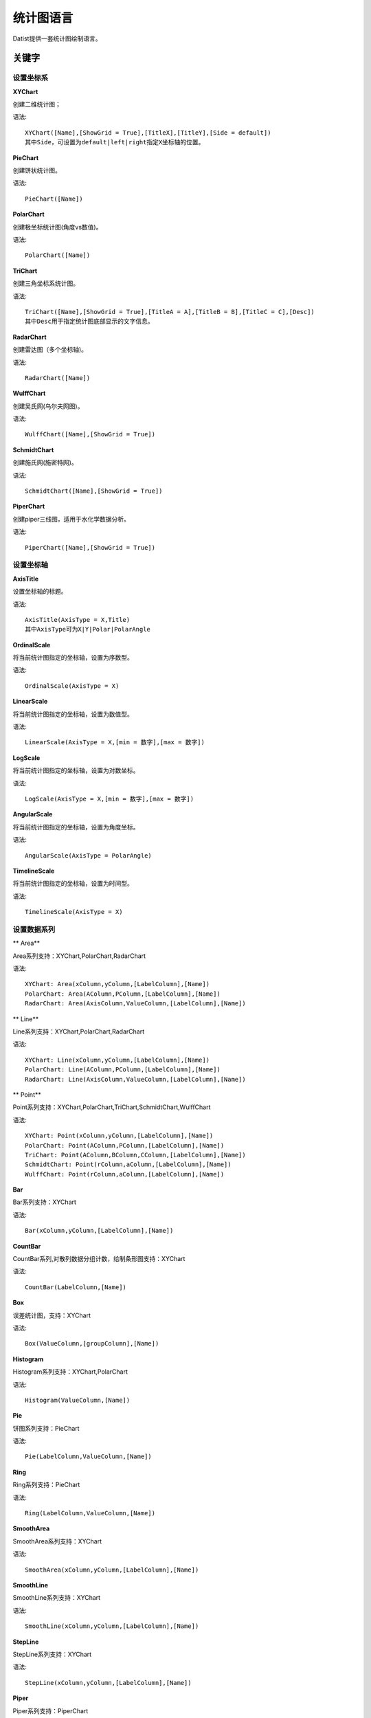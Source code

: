 ﻿.. ChartLanguage
 
统计图语言
====================================
Datist提供一套统计图绘制语言。

关键字
-----------------------------------

设置坐标系
^^^^^^^^^^^^^^^^^^^^^^^^^^^^^^^^^^^

**XYChart**

创建二维统计图；

语法::

    XYChart([Name],[ShowGrid = True],[TitleX],[TitleY],[Side = default])
    其中Side，可设置为default|left|right指定X坐标轴的位置。

**PieChart**

创建饼状统计图。

语法::

    PieChart([Name])


**PolarChart**

创建极坐标统计图(角度vs数值)。

语法::

    PolarChart([Name])

	
**TriChart**

创建三角坐标系统计图。

语法::

    TriChart([Name],[ShowGrid = True],[TitleA = A],[TitleB = B],[TitleC = C],[Desc])
    其中Desc用于指定统计图底部显示的文字信息。

**RadarChart**

创建雷达图（多个坐标轴)。

语法::

    RadarChart([Name])


**WulffChart**

创建吴氏网(乌尔夫网图)。

语法::

    WulffChart([Name],[ShowGrid = True])
	
**SchmidtChart**

创建施氏网(施密特网)。

语法::

    SchmidtChart([Name],[ShowGrid = True]) 

    
**PiperChart**

创建piper三线图，适用于水化学数据分析。

语法::

    PiperChart([Name],[ShowGrid = True])
	
	
	
设置坐标轴
^^^^^^^^^^^^^^^^^^^^^^^^^^^^^^^^^^^
 
**AxisTitle**

设置坐标轴的标题。

语法::

    AxisTitle(AxisType = X,Title)
    其中AxisType可为X|Y|Polar|PolarAngle

**OrdinalScale**

将当前统计图指定的坐标轴，设置为序数型。

语法::

    OrdinalScale(AxisType = X)
	

**LinearScale**

将当前统计图指定的坐标轴，设置为数值型。

语法::

    LinearScale(AxisType = X,[min = 数字],[max = 数字])

**LogScale**

将当前统计图指定的坐标轴，设置为对数坐标。

语法::

    LogScale(AxisType = X,[min = 数字],[max = 数字])

**AngularScale**

将当前统计图指定的坐标轴，设置为角度坐标。

语法::

    AngularScale(AxisType = PolarAngle)
 

**TimelineScale**

将当前统计图指定的坐标轴，设置为时间型。

语法::

    TimelineScale(AxisType = X)

设置数据系列
^^^^^^^^^^^^^^^^^^^^^^^^^^^^^^^^^^^

** Area**

Area系列支持：XYChart,PolarChart,RadarChart

语法::

    XYChart: Area(xColumn,yColumn,[LabelColumn],[Name])
    PolarChart: Area(AColumn,PColumn,[LabelColumn],[Name])
    RadarChart: Area(AxisColumn,ValueColumn,[LabelColumn],[Name])

** Line**

Line系列支持：XYChart,PolarChart,RadarChart

语法::

    XYChart: Line(xColumn,yColumn,[LabelColumn],[Name])
    PolarChart: Line(AColumn,PColumn,[LabelColumn],[Name])
    RadarChart: Line(AxisColumn,ValueColumn,[LabelColumn],[Name])

** Point**

Point系列支持：XYChart,PolarChart,TriChart,SchmidtChart,WulffChart

语法::

    XYChart: Point(xColumn,yColumn,[LabelColumn],[Name])
    PolarChart: Point(AColumn,PColumn,[LabelColumn],[Name])
    TriChart: Point(AColumn,BColumn,CColumn,[LabelColumn],[Name])
    SchmidtChart: Point(rColumn,aColumn,[LabelColumn],[Name])
    WulffChart: Point(rColumn,aColumn,[LabelColumn],[Name])

**Bar**

Bar系列支持：XYChart

语法::

    Bar(xColumn,yColumn,[LabelColumn],[Name])

**CountBar**

CountBar系列,对散列数据分组计数，给制条形图支持：XYChart

语法::

    CountBar(LabelColumn,[Name])

**Box**

误差统计图，支持：XYChart

语法::

    Box(ValueColumn,[groupColumn],[Name])

**Histogram**

Histogram系列支持：XYChart,PolarChart

语法::

    Histogram(ValueColumn,[Name])

**Pie**

饼图系列支持：PieChart

语法::

    Pie(LabelColumn,ValueColumn,[Name])

**Ring**

Ring系列支持：PieChart

语法::

    Ring(LabelColumn,ValueColumn,[Name])

**SmoothArea**

SmoothArea系列支持：XYChart

语法::

    SmoothArea(xColumn,yColumn,[LabelColumn],[Name])

**SmoothLine**

SmoothLine系列支持：XYChart

语法::

    SmoothLine(xColumn,yColumn,[LabelColumn],[Name])

**StepLine**

StepLine系列支持：XYChart

语法::

    StepLine(xColumn,yColumn,[LabelColumn],[Name])

**Piper**

Piper系列支持：PiperChart

语法::

    Piper(MgColumn,CaColumn,NaColumn,SO4Column,CO3Column,ClColumn,[LabelColumn],[Name])

绘图命令
^^^^^^^^^^^^^^^^^^^^^^^^^^^^^^^^^^^

绘图命令，可以通过鼠标交互式绘图来自动创建。注意，不同的坐标系下点的坐标编码方式不同。

**Rect**

绘制矩形

语法::

    Rect(pointA,pointB)
	
**Circle**

绘制椭圆

语法::

    Circle(CenterPoint,SidePoint)

**Ellipse**

绘制椭圆

语法::

    Ellipse(pointA,pointB)
	
	
**Polyline**

绘制折线

语法::

    Polyline(pointA,pointB,pointC...)

**Curve**

绘制曲线

语法::

    Curve(pointA,pointB,pointC...)


**Label**

添加标记 

语法::

    Label(Text,point[,Pos])
    其中Pos为Center(默认),LeftTop,LeftMiddle,LeftBottom,CenterTop,CenterBottom,RightTop,RightMiddle,RightBottom
    Pos也可以通过相应的序号来设置。

**Image**

加载背景图片

语法::

    Image(File)


页面布局
^^^^^^^^^^^^^^^^^^^^^^^^^^^^^^^^^^^

**AlignGrid**

网格布局所有统计图。

语法::

    AlignGrid([margin = 1],[gap = 5])
    其中margin指定页边距，gap指定图与图之间的间隔

**AlignH**

左右布局所有统计图。

语法::

    AlignH([margin = 1],[gap = 5])
	
	
**AlignV**

上下布局所有统计图。

语法::

    AlignV([margin = 1],[gap = 5])

**AlignLeft**

┠型布局所有统计图。

语法::

    AlignLeft([margin = 1],[gap = 5])

**AlignRight**

┫型布局所有统计图。

语法::

    AlignRight([margin = 1],[gap = 5])


其它设置
^^^^^^^^^^^^^^^^^^^^^^^^^^^^^^^^^^^

**Title**

设置统计图的标题。

语法::

    Title(Text,[Pos = Left],[Font = 宋体],[Size = 16])

**SetChart**

将指定名称的统计图设置为当前统计图。

语法::

    SetChart(Name)

**SetData**

当有多个数据源时，切换当前用于绘图的数据表；tableId从1开始计数。

语法::

    SetData(Name|tableId)

**ChartStyle**

设置统计图的界面样式。

语法::

    ChartStyle([style = Default],[margin = 15])
    其中style，支持default、Paper、Light、Dark。
    在数据专家系统的ChartEx目录下，用户可以编制（.json）文件对统计图的界面式进行扩展，可参考test.json文件。

**SetLegend**

设置图例样式。

语法::

    SetLegend([Pos = LeftTop],[dock = True],[Rows = -1],[Cols = -1])
    其中Pos为Center(默认),LeftTop,LeftMiddle,LeftBottom,CenterTop,CenterBottom,RightTop,RightMiddle,RightBottom
    Pos也可以通过相应的序号来设置。
	
**Export**

导出图像

语法::

    Export(File)

	
扩展统计图
^^^^^^^^^^^^^^^^^^^^^^^^^^^^^^^^^^^

用户可以使用统计图语言定制统计图，对系统进行扩展。扩展统计图以.cht为后缀，位于数据专家系统的ChartEx目录下，可参考Clasolite.cht。
也可以将其添加到Chart.cfg文件中，将扩展统计图添加到【统计图节点】的列表中。

**Clasolite**

碎屑岩三角分类图解，一个扩展统计图的示例。

语法::

    Clasolite()



    
统计图案例
-----------------------------------

点系列示例::

    //点系列
    Title(散点图测试)
    XYChart(chart2) 
    point(邮件营销,搜索引擎,name="搜索引擎")
    point(搜索引擎,邮件营销,name="邮件营销")

.. figure:: ChartImages/Chart1.png
    :align: center
    :figwidth: 90% 
    :name: plate
    	
	
多个系列示例::
	
    //多个系列
    Setdata(1)
    XYChart(chart2)
    AxisTitle(x,一周的广告收入)
    AxisTitle(y,访问率)
    Bar(Name,联盟广告)
    Bar(Name,视频广告)
    Bar(Name,直接访问)

.. figure:: ChartImages/Chart2.png
    :align: center
    :figwidth: 90% 
    :name: plate	
	
	
SmoothArea示例::	

    //SmoothArea
    XYChart(chart5)
    Area(Name,直接访问)
    XYChart(chart5)
    SmoothArea(Name,直接访问)
    AlignV()
    ChartStyle(Dark)

.. figure:: ChartImages/Chart3.png
    :align: center
    :figwidth: 90% 
    :name: plate	
		

StepLine示例::		
	
    //StepLine
    XYChart(chart5)
    Linearscale(y,0,400)
    StepLine(Name,直接访问)

.. figure:: ChartImages/Chart4.png
    :align: center
    :figwidth: 90% 
    :name: plate	
	
误差统计图示例::		
	
    //误差统计图
    XYChart(chart1)
    Box(搜索引擎,Name)
    XYChart(chart2)
    Box(搜索引擎) 

.. figure:: ChartImages/Chart5.png
    :align: center
    :figwidth: 90% 
    :name: plate	
		
	
Histogram与玫瑰花图示例::	
    
    //Histogram与玫瑰花图
    XYChart(chart2)
    Histogram(邮件营销,联盟广告)
    PolarChart(chart1)
    Histogram(邮件营销,联盟广告)
    ChartStyle(Dark) 
	
.. figure:: ChartImages/Chart6.png
    :align: center
    :figwidth: 90% 
    :name: plate		
	
饼图示例::	
   
    //饼图
    PieChart(pie1)
    Pie(Name,直接访问)
    PieChart(pie2)
    Ring(Name,直接访问) 
  
.. figure:: ChartImages/Chart7.png
    :align: center
    :figwidth: 90% 
    :name: plate	

雷达图示例::	
	
    //雷达图
    RadarChart(chart1)
    Area(Name,搜索引擎)
    RadarChart(chart1)
    line(Name,搜索引擎)
    ChartStyle(Dark)
      
.. figure:: ChartImages/Chart8.png
    :align: center
    :figwidth: 90% 
    :name: plate		  

极坐标系示例::
	
    //极坐标系
    PolarChart(chart1)
    Area(联盟广告,搜索引擎)
    PolarChart(chart1)
    Histogram(邮件营销,联盟广告)
    ChartStyle(Dark)
      
.. figure:: ChartImages/Chart9.png
    :align: center
    :figwidth: 90% 
    :name: plate		  
	  
三角坐标系示例::
	  
    //三角坐标系
    trichart(test,true,Q,f,R)
    setdata(4)
    point(Q,F,R)
    
.. figure:: ChartImages/Chart10.png
    :align: center
    :figwidth: 90% 
    :name: plate		
	
吴氏网与施氏网示例::
  
    //吴氏网与施氏网
    setdata(4)
    SchmidtChart(test2,true)
    point(Q,F)
    WulffChart(test3,true)
    point(Q,F)
    
.. figure:: ChartImages/Chart11.png
    :align: center
    :figwidth: 90% 
    :name: plate		
	
Piper三线图示例::
	
    //Piper三线图
    title(Piper三线图测试用例,font=微软雅黑,size=16)
    setdata(tri) 
    PiperChart(test,true)
    Piper(q,f,r,q,f,r,Name) 
    SetLegend( 3 ,false,cols=1 )
    ChartStyle(dark) 
    Circle(0 78.5 21.5 0 39.8 60.2,0 63.1 36.9 0 35.7 64.3)
    Circle(Null 38.7 38.3 23.1,Null 28.7 32.7 38.6)
    Circle(37.8 42.2 20.0 Null,28.7 36.6 34.7 Null)
    
.. figure:: ChartImages/Chart12.png
    :align: center
    :figwidth: 90% 
    :name: plate		
	
水平布局器示例::
	
    //水平布局器
    setdata(1)
    XYChart(chart2,side=right)
    AxisTitle(y,联盟广告)
    Bar(Name,联盟广告)
    XYChart(chart2,side=left)
    AxisTitle(y,直接访问)
    Bar(Name,直接访问)
    ChartStyle(Dark)
    AlignH()
	
.. figure:: ChartImages/Chart13.png
    :align: center
    :figwidth: 90% 
    :name: plate		
	
	
垂直局器示例::   

    //垂直局器
    XYChart(chart1)
    AxisTitle(y,联盟广告)
    Bar(Name,联盟广告)
    XYChart(chart2)
    AxisTitle(y,直接访问)
    area(Name,直接访问)
    XYChart(chart3)
    AxisTitle(y,直接访问)
    StepLine(Name,直接访问)
    XYChart(chart4)
    AxisTitle(y,搜索引擎)
    smoothline(Name,搜索引擎)
    ChartStyle(Dark)
    AlignV()
		
.. figure:: ChartImages/Chart14.png
    :align: center
    :figwidth: 90% 
    :name: plate		
	
左布局器示例::    
   
    //左布局器
    XYChart(chart1,left)
    AxisTitle(y,访问率)
    Bar(Name,联盟广告)
    XYChart(chart2)
    area(Name,直接访问)
    XYChart(chart3)
    StepLine(Name,直接访问)
    XYChart(chart4)
    smoothline(Name,搜索引擎)
    ChartStyle(Dark)
    Alignleft()
 
.. figure:: ChartImages/Chart15.png
    :align: center
    :figwidth: 90% 
    :name: plate	

右布局器示例:: 
 
    //右布局器
    XYChart(chart1)
    AxisTitle(y,访问率)
    Bar(Name,联盟广告)
    XYChart(chart2)
    area(Name,直接访问)
    XYChart(chart2)
    StepLine(Name,直接访问)
    PolarChart(chart1)
    Area(邮件营销,搜索引擎)
    ChartStyle(Dark)
    AlignRight()
    
.. figure:: ChartImages/Chart16.png
    :align: center
    :figwidth: 90% 
    :name: plate		
	
网格局器示例:: 
	
    //网格局器
    XYChart(chart1)
    AxisTitle(y,联盟广告)
    Bar(Name,联盟广告)
    XYChart(chart2)
    AxisTitle(y,直接访问)
    area(Name,直接访问)
    XYChart(chart3)
    AxisTitle(y,直接访问)
    StepLine(Name,直接访问)
    XYChart(chart4)
    AxisTitle(y,搜索引擎)
    smoothline(Name,搜索引擎)
    ChartStyle(Dark)
    AlignGrid()
    	
.. figure:: ChartImages/Chart17.png
    :align: center
    :figwidth: 90% 
    :name: plate	

样式示例:: 
	
    //样式
    XYChart(chart1)
    Bar(Name,联盟广告)
    XYChart(chart2)
    area(Name,直接访问)
    XYChart(chart2)
    StepLine(Name,直接访问)
    PolarChart(chart1)
    Area(邮件营销,搜索引擎)
    ChartStyle(default) //default  paper  light  dark
    AlignRight()
    
.. figure:: ChartImages/Chart18.png
    :align: center
    :figwidth: 90% 
    :name: plate	
		
多个数据源示例:: 
	
    //多个数据源
    XYChart(chart2,left)
    AxisTitle(x,一周的广告收入)
    AxisTitle(y,访问率)
    Bar(Name,联盟广告,Name=联盟广告)
    Bar(Name,视频广告,Name=视频广告)
    Bar(Name,直接访问,Name=直接访问)
    setdata(2)
    PieChart(饼图)
    Pie(Name,age)
    setdata(广告访问)
    XYChart(chart5)
    StepLine(Name,邮件营销)
    PolarChart(chart1)
    Area(联盟广告,搜索引擎)
    ChartStyle(dark)
    AlignRight()
    
.. figure:: ChartImages/Chart19.png
    :align: center
    :figwidth: 90% 
    :name: plate	

对数坐标系示例:: 	
	
    //对数坐标系
    XYChart(chart5)
    StepLine(Name,直接访问)
    logscale(Y)
    
.. figure:: ChartImages/Chart20.png
    :align: center
    :figwidth: 90% 
    :name: plate		
	
时间轴示例::
	
    //时间轴
    setdata(2)
    XYChart(chart5)
    StepLine(Birthday,Age)     
	
.. figure:: ChartImages/Chart21.png
    :align: center
    :figwidth: 90% 
    :name: plate		
	
扩展图形示例::
	
    //扩展图形
    Clasolite()
    setdata(4)
    point(Q,F,R)

.. figure:: ChartImages/Chart22.png
    :align: center
    :figwidth: 90% 
    :name: plate	

